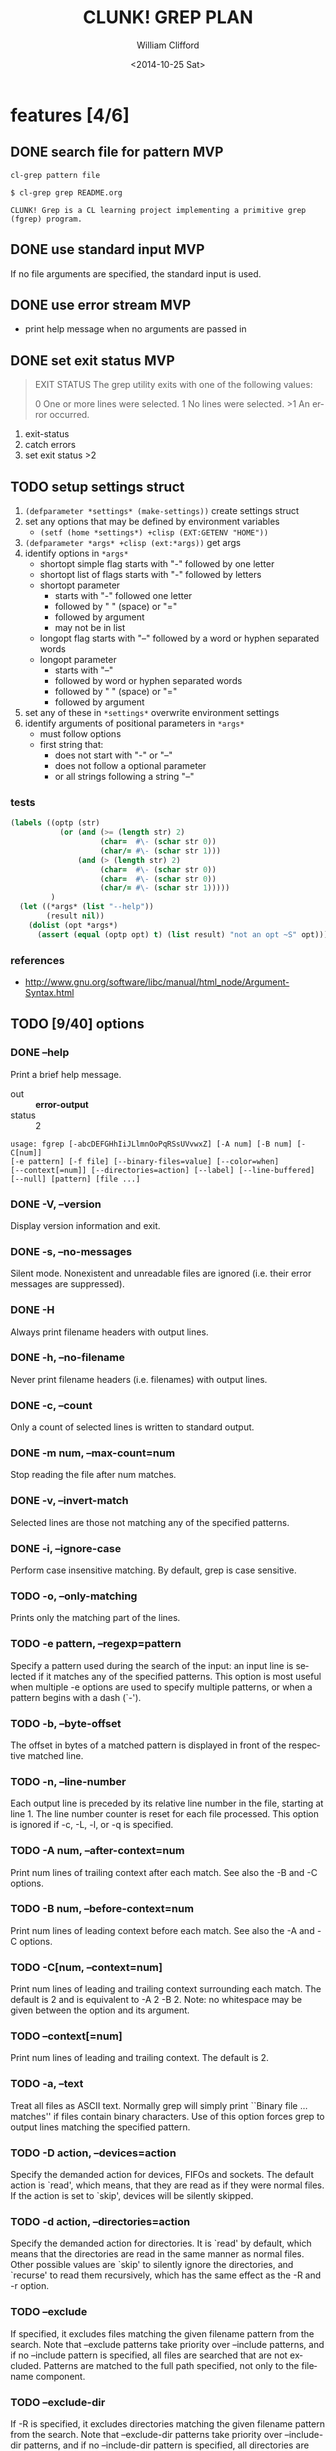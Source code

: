 #+TITLE: CLUNK! GREP PLAN
#+DATE: <2014-10-25 Sat>
#+AUTHOR: William Clifford
#+EMAIL: wobh@yahoo.com
#+DESCRIPTION: Development plan for Clunk Grep
#+KEYWORDS: common-lisp, experiment
#+LANGUAGE:  en
#+OPTIONS:   H:6 num:t toc:nil \n:nil @:t ::t |:t ^:t -:t f:t *:t <:t
#+OPTIONS:   TeX:t LaTeX:t skip:nil d:nil todo:t pri:nil tags:not-in-toc
#+INFOJS_OPT: view:nil toc:nil ltoc:t mouse:underline buttons:0 path:http://orgmode.org/org-info.js
#+EXPORT_SELECT_TAGS: export
#+EXPORT_EXCLUDE_TAGS: noexport
#+LINK_UP:   
#+LINK_HOME: 
#+XSLT:

* features [4/6]
** DONE search file for pattern 					:MVP:
~cl-grep pattern file~

#+BEGIN_EXAMPLE
$ cl-grep grep README.org

CLUNK! Grep is a CL learning project implementing a primitive grep
(fgrep) program.
#+END_EXAMPLE

** DONE use standard input						:MVP:
If no file arguments are specified, the standard input is used.
** DONE use error stream						:MVP:
- print help message when no arguments are passed in
** DONE set exit status 						:MVP:
#+BEGIN_QUOTE
EXIT STATUS
     The grep utility exits with one of the following values:

     0     One or more lines were selected.
     1     No lines were selected.
     >1    An error occurred.
#+END_QUOTE

1. exit-status
2. catch errors
3. set exit status >2

** TODO setup settings struct
1. =(defparameter *settings* (make-settings))= create settings struct
2. set any options that may be defined by environment variables
   - =(setf (home *settings*) +clisp (EXT:GETENV "HOME"))=
3. =(defparameter *args* +clisp (ext:*args))= get args
5. identify options in =*args*=
   - shortopt simple flag starts with "-" followed by one letter
   - shortopt list of flags starts with "-" followed by letters
   - shortopt parameter 
     + starts with "-" followed one letter
     + followed by " " (space) or "="
     + followed by argument
     + may not be in list
   - longopt flag starts with "--" followed by a word or hyphen separated words
   - longopt parameter 
     + starts with "--"
     + followed by word or hyphen separated words
     + followed by " " (space) or "="
     + followed by argument
6. set any of these in =*settings*= overwrite environment settings
7. identify arguments of positional parameters in =*args*=
   - must follow options
   - first string that:
     - does not start with "-" or "--"
     - does not follow a optional parameter
     - or all strings following a string "--"

*** tests
#+BEGIN_SRC lisp
  (labels ((optp (str)
             (or (and (>= (length str) 2)
                      (char=  #\- (schar str 0))
                      (char/= #\- (schar str 1)))
                 (and (> (length str) 2)
                      (char=  #\- (schar str 0))
                      (char=  #\- (schar str 0))
                      (char/= #\- (schar str 1)))))
           )
    (let ((*args* (list "--help"))
          (result nil))
      (dolist (opt *args*)
        (assert (equal (optp opt) t) (list result) "not an opt ~S" opt))))
#+END_SRC

*** references
- http://www.gnu.org/software/libc/manual/html_node/Argument-Syntax.html

** TODO [9/40] options
*** DONE --help
Print a brief help message.

- out :: *error-output*
- status :: 2

#+BEGIN_EXAMPLE
usage: fgrep [-abcDEFGHhIiJLlmnOoPqRSsUVvwxZ] [-A num] [-B num] [-C[num]]
[-e pattern] [-f file] [--binary-files=value] [--color=when]
[--context[=num]] [--directories=action] [--label] [--line-buffered]
[--null] [pattern] [file ...]
#+END_EXAMPLE

*** DONE -V, --version
Display version information and exit.

*** DONE -s, --no-messages
Silent mode. Nonexistent and unreadable files are ignored (i.e. their
error messages are suppressed).

*** DONE -H
Always print filename headers with output lines.

*** DONE -h, --no-filename
Never print filename headers (i.e. filenames) with output lines.

*** DONE -c, --count
Only a count of selected lines is written to standard output.

*** DONE -m num, --max-count=num
Stop reading the file after num matches.

*** DONE -v, --invert-match
Selected lines are those not matching any of the specified patterns.
*** DONE -i, --ignore-case
Perform case insensitive matching. By default, grep is case sensitive.

*** TODO -o, --only-matching
Prints only the matching part of the lines.
*** TODO -e pattern, --regexp=pattern
Specify a pattern used during the search of the input: an input line
is selected if it matches any of the specified patterns. This option
is most useful when multiple -e options are used to specify multiple
patterns, or when a pattern begins with a dash (`-').

*** TODO -b, --byte-offset
The offset in bytes of a matched pattern is displayed in front of the
respective matched line.
*** TODO -n, --line-number
Each output line is preceded by its relative line number in the file,
starting at line 1. The line number counter is reset for each file
processed. This option is ignored if -c, -L, -l, or -q is specified.

*** TODO -A num, --after-context=num
Print num lines of trailing context after each match. See also the -B
and -C options.

*** TODO -B num, --before-context=num
Print num lines of leading context before each match. See also the -A
and -C options.

*** TODO -C[num, --context=num]
Print num lines of leading and trailing context surrounding each
match. The default is 2 and is equivalent to -A 2 -B 2. Note: no
whitespace may be given between the option and its argument.

*** TODO --context[=num]
Print num lines of leading and trailing context. The default is 2.

*** TODO -a, --text
Treat all files as ASCII text. Normally grep will simply print
``Binary file ... matches'' if files contain binary characters. Use of
this option forces grep to output lines matching the specified
pattern.
 
*** TODO -D action, --devices=action
Specify the demanded action for devices, FIFOs and sockets. The
default action is `read', which means, that they are read as if they
were normal files. If the action is set to `skip', devices will be
silently skipped.

*** TODO -d action, --directories=action
Specify the demanded action for directories. It is `read' by default,
which means that the directories are read in the same manner as normal
files. Other possible values are `skip' to silently ignore the
directories, and `recurse' to read them recursively, which has the
same effect as the -R and -r option.

*** TODO --exclude
If specified, it excludes files matching the given filename pattern
from the search. Note that --exclude patterns take priority over
--include patterns, and if no --include pattern is specified, all
files are searched that are not excluded. Patterns are matched to the
full path specified, not only to the filename component.

*** TODO --exclude-dir
If -R is specified, it excludes directories matching the given
filename pattern from the search. Note that --exclude-dir patterns
take priority over --include-dir patterns, and if no --include-dir
pattern is specified, all directories are searched that are not
excluded.

*** TODO -F, --fixed-strings
Interpret pattern as a set of fixed strings (i.e. force grep to behave
as fgrep).

*** TODO -f file, --file=file
Read one or more newline separated patterns from file.  Empty pattern
lines match every input line.  Newlines are not considered part of a
pattern. If file is empty, nothing is matched.

*** TODO -I
Ignore binary files.  This option is equivalent to
--binary-file=without-match option.

*** TODO -U, --binary
Search binary files, but do not attempt to print them.

*** TODO --include
If specified, only files matching the given filename pattern are
searched. Note that --exclude patterns take priority over --include
patterns. Patterns are matched to the full path specified, not only to
the filename component.

*** TODO --include-dir
If -R is specified, only directories matching the given filename
pattern are searched. Note that --exclude-dir patterns take priority
over --include-dir patterns.

*** TODO -L, --files-without-match
Only the names of files not containing selected lines are written to
standard output. Pathnames are listed once per file searched. If the
standard input is searched, the string ``(standard input)'' is
written.

*** TODO -l, --files-with-matches
Only the names of files containing selected lines are written to
standard output. `grep' will only search a file until a match has been
found, making searches potentially less expensive. Pathnames are
listed once per file searched. If the standard input is searched, the
string ``(standard input)'' is written.

*** TODO --null
Prints a zero-byte after the file name.

*** TODO -O
If -R is specified, follow symbolic links only if they were explicitly
listed on the command line. The default is not to follow symbolic
links.

*** TODO -p
If -R is specified, no symbolic links are followed. This is the default.

*** TODO -q, --quiet, --silent
Quiet mode: suppress normal output. `grep' will only search a file
until a match has been found, making searches potentially less
expensive.

*** TODO -R, -r, --recursive
Recursively search subdirectories listed.

*** TODO -S
If -R is specified, all symbolic links are followed. The default is
not to follow symbolic links.

*** TODO -x, --line-regexp
Only input lines selected against an entire fixed string or regular
expression are considered to be matching lines.

*** TODO -y
Equivalent to -i. Obsoleted.

*** TODO --binary-files=value
Controls searching and printing of binary files. Options are binary,
the default: search binary files but do not print them; without-match:
do not search binary files; and text: treat all files as text.

*** TODO --line-buffered
Force output to be line buffered. By default, output is line buffered
when standard output is a terminal and block buffered otherwise.

* TODO Tests
  :PROPERTIES:
  :header-args: :tangle-mode (identity #o700) :noweb yes :padline no :mkdirp yes
  :END:
** TODO [0/4] unit
*** TODO =write-match= text
#+BEGIN_SRC lisp
  (let* ((outstr (make-string-output-stream))
         (*standard-output* outstr)
         (subject "foo bar baz qux")
         (expects (format (mesg-match *messages*) subject)))
    (write-match subject)
    (equal expects (get-output-stream-string outstr)))
#+END_SRC
*** TODO =seek-pattern= pattern text
#+BEGIN_SRC lisp
  (let ((control "foo bar baz qux"))
    (labels ((write-match (text) text))
      (let ((subject "bar")
            (expects control))
        (equal expects (seek-pattern subject control)))
      (let ((subject "zot")
            (expects nil))
        (equal expects (seek-pattern subject control)))))
#+END_SRC
*** TODO =scan-stream= stream pattern
#+BEGIN_SRC lisp
  (let ((control-stream (make-string-input-stream "foo\nbar\nbaz\nqux\n"))
        (control-pattern "zot")
        (subject 0)
        (expects 4))
    (labels ((seek-pattern (pattern line)
               (declare 'ignorable pattern line)
               (incf subject)))
      (scan-stream control-pattern control-stream)
      (= expects subject)))
#+END_SRC
*** TODO =get-opts= *args*
**** TODO short "-x"
#+BEGIN_SRC lisp
  (let ((config )))
#+END_SRC
**** TODO short concatenated "-xyz"
**** TODO short=value forms "-x value" "-x=value"
**** TODO long "--foo"
**** TODO long=value "--foo value" "--foo=value"
**** TODO end opts  "[opts] args"  "[opts] -- args"

** TODO Fixtures [0/2]
*** TODO names
#+HEADER: :tangle (tangle-done "foo.txt" "../lib/fixtures")
#+BEGIN_SRC text
  foo
  bar
  baz
  qux
#+END_SRC
** TODO test forms
